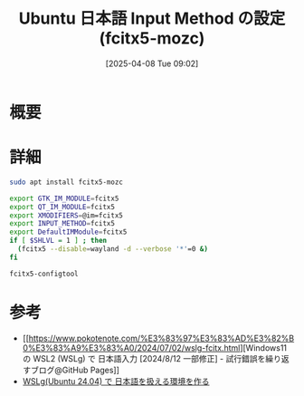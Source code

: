 #+BLOG: wurly-blog
#+POSTID: 1840
#+ORG2BLOG:
#+DATE: [2025-04-08 Tue 09:02]
#+OPTIONS: toc:nil num:nil todo:nil pri:nil tags:nil ^:nil
#+CATEGORY: 
#+TAGS: 
#+DESCRIPTION:
#+TITLE: Ubuntu 日本語 Input Method の設定 (fcitx5-mozc)

* 概要

* 詳細

#+begin_src bash
sudo apt install fcitx5-mozc
#+end_src


#+begin_src bash
export GTK_IM_MODULE=fcitx5
export QT_IM_MODULE=fcitx5
export XMODIFIERS=@im=fcitx5
export INPUT_METHOD=fcitx5
export DefaultIMModule=fcitx5
if [ $SHLVL = 1 ] ; then
  (fcitx5 --disable=wayland -d --verbose '*'=0 &)
fi
#+end_src

#+begin_src 
fcitx5-configtool
#+end_src

[[file:images/1840_01.jpg]]

[[file:images/1840_02.jpg]]

[[file:images/1840_03.jpg]]

[[file:images/1840_04.jpg]]

[[file:images/1840_05.jpg]]

[[file:images/1840_06.jpg]]

[[file:images/1840_07.jpg]]

* 参考
 - [[https://www.pokotenote.com/%E3%83%97%E3%83%AD%E3%82%B0%E3%83%A9%E3%83%A0/2024/07/02/wslg-fcitx.html][Windows11 の WSL2 (WSLg) で 日本語入力 [2024/8/12 一部修正] - 試行錯誤を繰り返すブログ@GitHub Pages]]
 - [[https://zenn.dev/masinc/articles/464bea11f2d47e][WSLg(Ubuntu 24.04) で 日本語を扱える環境を作る]]

# images/1840_01.jpg https://blog.wurlyhub.com/wp-content/uploads/2025/04/1840_01.jpg
# images/1840_02.jpg https://blog.wurlyhub.com/wp-content/uploads/2025/04/1840_02.jpg
# images/1840_03.jpg https://blog.wurlyhub.com/wp-content/uploads/2025/04/1840_03.jpg
# images/1840_04.jpg https://blog.wurlyhub.com/wp-content/uploads/2025/04/1840_04.jpg
# images/1840_05.jpg https://blog.wurlyhub.com/wp-content/uploads/2025/04/1840_05.jpg
# images/1840_06.jpg https://blog.wurlyhub.com/wp-content/uploads/2025/04/1840_06.jpg
# images/1840_07.jpg https://blog.wurlyhub.com/wp-content/uploads/2025/04/1840_07.jpg
